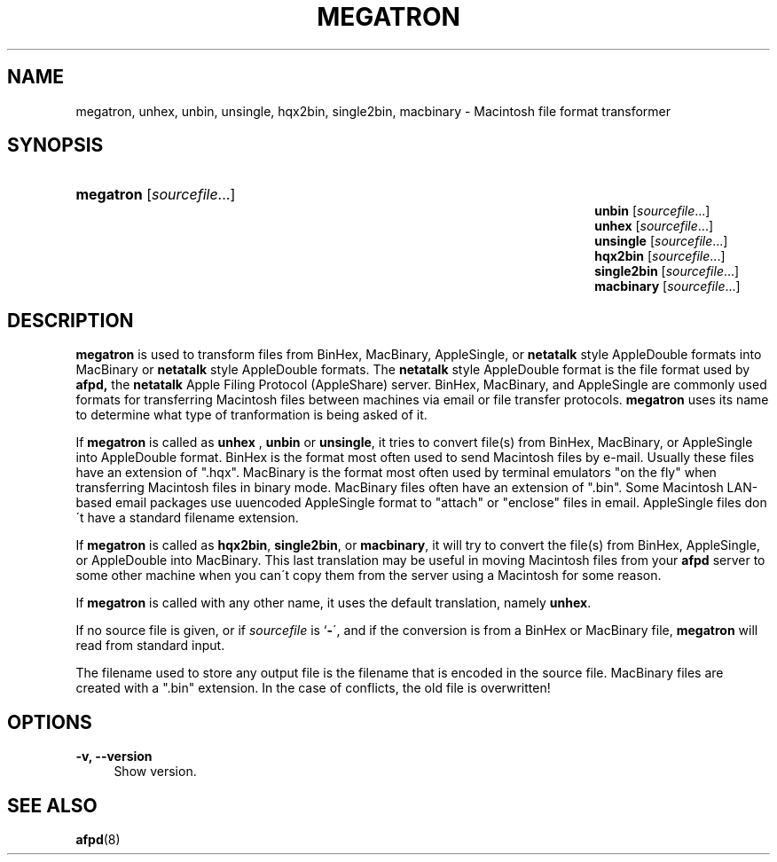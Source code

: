 '\" t
.\"     Title: megatron
.\"    Author: [FIXME: author] [see http://docbook.sf.net/el/author]
.\" Generator: DocBook XSL Stylesheets v1.75.2 <http://docbook.sf.net/>
.\"      Date: 02 Sep 2011
.\"    Manual: Netatalk 2.2
.\"    Source: Netatalk 2.2
.\"  Language: English
.\"
.TH "MEGATRON" "1" "02 Sep 2011" "Netatalk 2.2" "Netatalk 2.2"
.\" -----------------------------------------------------------------
.\" * set default formatting
.\" -----------------------------------------------------------------
.\" disable hyphenation
.nh
.\" disable justification (adjust text to left margin only)
.ad l
.\" -----------------------------------------------------------------
.\" * MAIN CONTENT STARTS HERE *
.\" -----------------------------------------------------------------
.SH "NAME"
megatron, unhex, unbin, unsingle, hqx2bin, single2bin, macbinary \- Macintosh file format transformer
.SH "SYNOPSIS"
.HP \w'\fBmegatron\fR\fB\fR\fBunbin\fR\fB\fR\fBunhex\fR\fB\fR\fBunsingle\fR\fB\fR\fBhqx2bin\fR\fB\fR\fBsingle2bin\fR\fB\fR\fBmacbinary\fR\fB\fR\ 'u
\fBmegatron\fR\fB\fR [\fIsourcefile\fR...]
.br
\fBunbin\fR\fB\fR [\fIsourcefile\fR...]
.br
\fBunhex\fR\fB\fR [\fIsourcefile\fR...]
.br
\fBunsingle\fR\fB\fR [\fIsourcefile\fR...]
.br
\fBhqx2bin\fR\fB\fR [\fIsourcefile\fR...]
.br
\fBsingle2bin\fR\fB\fR [\fIsourcefile\fR...]
.br
\fBmacbinary\fR\fB\fR [\fIsourcefile\fR...]
.SH "DESCRIPTION"
.PP
\fBmegatron\fR
is used to transform files from BinHex, MacBinary, AppleSingle, or
\fBnetatalk\fR
style AppleDouble formats into MacBinary or
\fBnetatalk\fR
style AppleDouble formats\&. The
\fBnetatalk\fR
style AppleDouble format is the file format used by
\fBafpd,\fR
the
\fBnetatalk\fR
Apple Filing Protocol (AppleShare) server\&. BinHex, MacBinary, and AppleSingle are commonly used formats for transferring Macintosh files between machines via email or file transfer protocols\&.
\fBmegatron\fR
uses its name to determine what type of tranformation is being asked of it\&.
.PP
If
\fBmegatron\fR
is called as
\fBunhex\fR
,
\fBunbin\fR
or
\fBunsingle\fR, it tries to convert file(s) from BinHex, MacBinary, or AppleSingle into AppleDouble format\&. BinHex is the format most often used to send Macintosh files by e\-mail\&. Usually these files have an extension of "\&.hqx"\&. MacBinary is the format most often used by terminal emulators "on the fly" when transferring Macintosh files in binary mode\&. MacBinary files often have an extension of "\&.bin"\&. Some Macintosh LAN\-based email packages use uuencoded AppleSingle format to "attach" or "enclose" files in email\&. AppleSingle files don\'t have a standard filename extension\&.
.PP
If
\fBmegatron\fR
is called as
\fBhqx2bin\fR,
\fBsingle2bin\fR, or
\fBmacbinary\fR, it will try to convert the file(s) from BinHex, AppleSingle, or AppleDouble into MacBinary\&. This last translation may be useful in moving Macintosh files from your
\fBafpd\fR
server to some other machine when you can\'t copy them from the server using a Macintosh for some reason\&.
.PP
If
\fBmegatron\fR
is called with any other name, it uses the default translation, namely
\fBunhex\fR\&.
.PP
If no source file is given, or if
\fIsourcefile\fR
is `\fB\-\fR\', and if the conversion is from a BinHex or MacBinary file,
\fBmegatron\fR
will read from standard input\&.
.PP
The filename used to store any output file is the filename that is encoded in the source file\&. MacBinary files are created with a "\&.bin" extension\&. In the case of conflicts, the old file is overwritten!
.SH "OPTIONS"
.PP
\fB\-v, \-\-version\fR
.RS 4
Show version\&.
.RE
.SH "SEE ALSO"
.PP
\fBafpd\fR(8)
